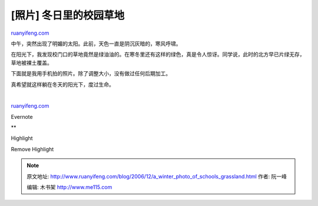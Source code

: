 .. _200612_a_winter_photo_of_schools_grassland:

[照片] 冬日里的校园草地
==========================================

`ruanyifeng.com <http://www.ruanyifeng.com/blog/2006/12/a_winter_photo_of_schools_grassland.html>`__

中午，突然出现了明媚的太阳。此前，天色一直是阴沉灰暗的，寒风呼啸。

在阳光下，我发现校门口的草地竟然是绿油油的。在寒冬里还有这样的绿色，真是令人惊讶。同学说，此时的北方早已片绿无存，草地被裸土覆盖。

下面就是我用手机拍的照片。除了调整大小，没有做过任何后期加工。

真希望就这样躺在冬天的阳光下，度过生命。

| 

`ruanyifeng.com <http://www.ruanyifeng.com/blog/2006/12/a_winter_photo_of_schools_grassland.html>`__

Evernote

**

Highlight

Remove Highlight

.. note::
    原文地址: http://www.ruanyifeng.com/blog/2006/12/a_winter_photo_of_schools_grassland.html 
    作者: 阮一峰 

    编辑: 木书架 http://www.me115.com